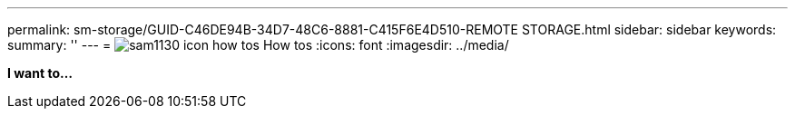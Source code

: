 ---
permalink: sm-storage/GUID-C46DE94B-34D7-48C6-8881-C415F6E4D510-REMOTE STORAGE.html
sidebar: sidebar
keywords: 
summary: ''
---
= image:../media/sam1130-icon-how-tos.gif[] How tos
:icons: font
:imagesdir: ../media/

*I want to...*
